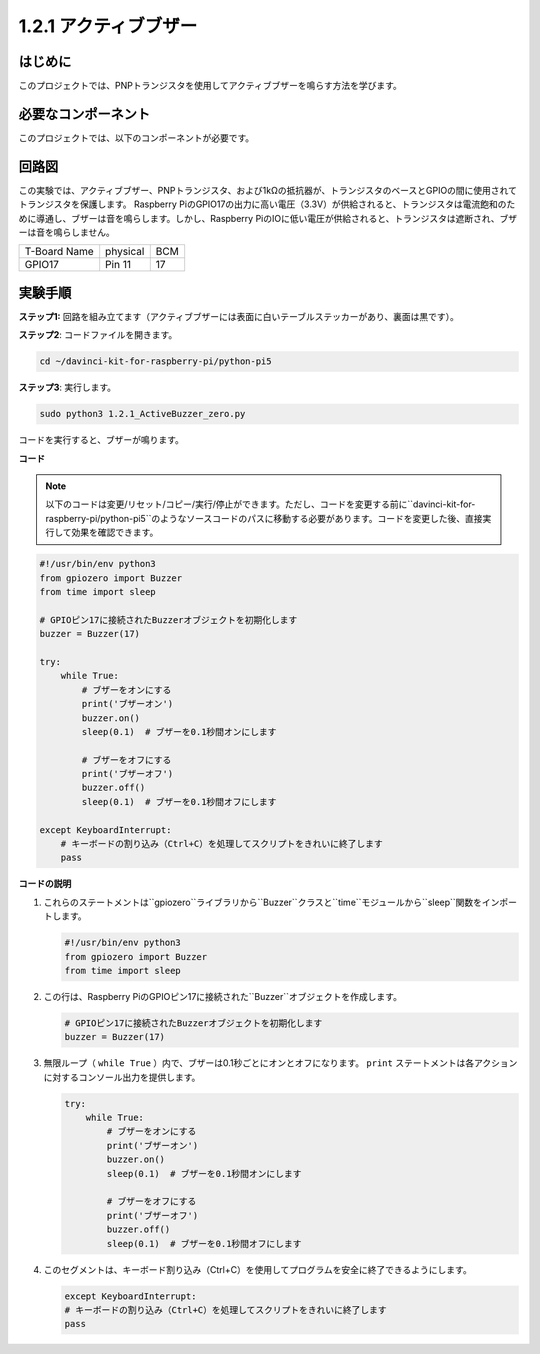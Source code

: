.. _1.2.1_py_pi5:

1.2.1 アクティブブザー
==================================

はじめに
------------

このプロジェクトでは、PNPトランジスタを使用してアクティブブザーを鳴らす方法を学びます。

必要なコンポーネント
------------------------------

このプロジェクトでは、以下のコンポーネントが必要です。

.. image:: ../python_pi5/img/1.2.1_active_buzzer_list.png

.. raw:: html

   <br/>

回路図
-----------------

この実験では、アクティブブザー、PNPトランジスタ、および1kΩの抵抗器が、トランジスタのベースとGPIOの間に使用されてトランジスタを保護します。 Raspberry PiのGPIO17の出力に高い電圧（3.3V）が供給されると、トランジスタは電流飽和のために導通し、ブザーは音を鳴らします。しかし、Raspberry PiのIOに低い電圧が供給されると、トランジスタは遮断され、ブザーは音を鳴らしません。

============ ======== ===
T-Board Name physical BCM
GPIO17       Pin 11   17
============ ======== ===

.. image:: ../python_pi5/img/1.2.1_active_buzzer_schematic.png


実験手順
-----------------------

**ステップ1:** 回路を組み立てます（アクティブブザーには表面に白いテーブルステッカーがあり、裏面は黒です）。

.. image:: ../python_pi5/img/1.2.1_ActiveBuzzer_circuit.png

**ステップ2**: コードファイルを開きます。

.. raw:: html

   <run></run>

.. code-block::

    cd ~/davinci-kit-for-raspberry-pi/python-pi5

**ステップ3**: 実行します。

.. raw:: html

   <run></run>

.. code-block::

    sudo python3 1.2.1_ActiveBuzzer_zero.py

コードを実行すると、ブザーが鳴ります。

**コード**

.. note::

    以下のコードは変更/リセット/コピー/実行/停止ができます。ただし、コードを変更する前に``davinci-kit-for-raspberry-pi/python-pi5``のようなソースコードのパスに移動する必要があります。コードを変更した後、直接実行して効果を確認できます。


.. raw:: html

    <run></run>

.. code-block:: python

   #!/usr/bin/env python3
   from gpiozero import Buzzer
   from time import sleep

   # GPIOピン17に接続されたBuzzerオブジェクトを初期化します
   buzzer = Buzzer(17)

   try:
       while True:
           # ブザーをオンにする
           print('ブザーオン')
           buzzer.on()
           sleep(0.1)  # ブザーを0.1秒間オンにします

           # ブザーをオフにする
           print('ブザーオフ')
           buzzer.off()
           sleep(0.1)  # ブザーを0.1秒間オフにします

   except KeyboardInterrupt:
       # キーボードの割り込み（Ctrl+C）を処理してスクリプトをきれいに終了します
       pass


**コードの説明**

1. これらのステートメントは``gpiozero``ライブラリから``Buzzer``クラスと``time``モジュールから``sleep``関数をインポートします。

   .. code-block:: python
       
       #!/usr/bin/env python3
       from gpiozero import Buzzer
       from time import sleep


2. この行は、Raspberry PiのGPIOピン17に接続された``Buzzer``オブジェクトを作成します。
    
   .. code-block:: python
       
       # GPIOピン17に接続されたBuzzerオブジェクトを初期化します
       buzzer = Buzzer(17)
        

3. 無限ループ（ ``while True`` ）内で、ブザーは0.1秒ごとにオンとオフになります。 ``print`` ステートメントは各アクションに対するコンソール出力を提供します。
      
   .. code-block:: python
       
       try:
           while True:
               # ブザーをオンにする
               print('ブザーオン')
               buzzer.on()
               sleep(0.1)  # ブザーを0.1秒間オンにします

               # ブザーをオフにする
               print('ブザーオフ')
               buzzer.off()
               sleep(0.1)  # ブザーを0.1秒間オフにします

4. このセグメントは、キーボード割り込み（Ctrl+C）を使用してプログラムを安全に終了できるようにします。
      
   .. code-block:: python
       
       except KeyboardInterrupt:
       # キーボードの割り込み（Ctrl+C）を処理してスクリプトをきれいに終了します
       pass
